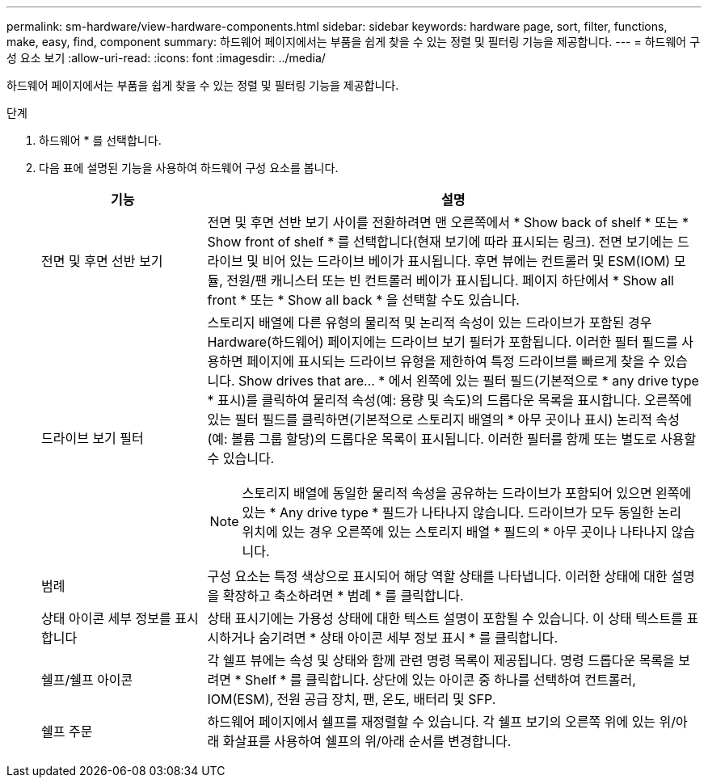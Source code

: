 ---
permalink: sm-hardware/view-hardware-components.html 
sidebar: sidebar 
keywords: hardware page, sort, filter, functions, make, easy, find, component 
summary: 하드웨어 페이지에서는 부품을 쉽게 찾을 수 있는 정렬 및 필터링 기능을 제공합니다. 
---
= 하드웨어 구성 요소 보기
:allow-uri-read: 
:icons: font
:imagesdir: ../media/


[role="lead"]
하드웨어 페이지에서는 부품을 쉽게 찾을 수 있는 정렬 및 필터링 기능을 제공합니다.

.단계
. 하드웨어 * 를 선택합니다.
. 다음 표에 설명된 기능을 사용하여 하드웨어 구성 요소를 봅니다.
+
[cols="1a,3a"]
|===
| 기능 | 설명 


 a| 
전면 및 후면 선반 보기
 a| 
전면 및 후면 선반 보기 사이를 전환하려면 맨 오른쪽에서 * Show back of shelf * 또는 * Show front of shelf * 를 선택합니다(현재 보기에 따라 표시되는 링크). 전면 보기에는 드라이브 및 비어 있는 드라이브 베이가 표시됩니다. 후면 뷰에는 컨트롤러 및 ESM(IOM) 모듈, 전원/팬 캐니스터 또는 빈 컨트롤러 베이가 표시됩니다. 페이지 하단에서 * Show all front * 또는 * Show all back * 을 선택할 수도 있습니다.



 a| 
드라이브 보기 필터
 a| 
스토리지 배열에 다른 유형의 물리적 및 논리적 속성이 있는 드라이브가 포함된 경우 Hardware(하드웨어) 페이지에는 드라이브 보기 필터가 포함됩니다. 이러한 필터 필드를 사용하면 페이지에 표시되는 드라이브 유형을 제한하여 특정 드라이브를 빠르게 찾을 수 있습니다. Show drives that are... * 에서 왼쪽에 있는 필터 필드(기본적으로 * any drive type * 표시)를 클릭하여 물리적 속성(예: 용량 및 속도)의 드롭다운 목록을 표시합니다. 오른쪽에 있는 필터 필드를 클릭하면(기본적으로 스토리지 배열의 * 아무 곳이나 표시) 논리적 속성(예: 볼륨 그룹 할당)의 드롭다운 목록이 표시됩니다. 이러한 필터를 함께 또는 별도로 사용할 수 있습니다.

[NOTE]
====
스토리지 배열에 동일한 물리적 속성을 공유하는 드라이브가 포함되어 있으면 왼쪽에 있는 * Any drive type * 필드가 나타나지 않습니다. 드라이브가 모두 동일한 논리 위치에 있는 경우 오른쪽에 있는 스토리지 배열 * 필드의 * 아무 곳이나 나타나지 않습니다.

====


 a| 
범례
 a| 
구성 요소는 특정 색상으로 표시되어 해당 역할 상태를 나타냅니다. 이러한 상태에 대한 설명을 확장하고 축소하려면 * 범례 * 를 클릭합니다.



 a| 
상태 아이콘 세부 정보를 표시합니다
 a| 
상태 표시기에는 가용성 상태에 대한 텍스트 설명이 포함될 수 있습니다. 이 상태 텍스트를 표시하거나 숨기려면 * 상태 아이콘 세부 정보 표시 * 를 클릭합니다.



 a| 
쉘프/쉘프 아이콘
 a| 
각 쉘프 뷰에는 속성 및 상태와 함께 관련 명령 목록이 제공됩니다. 명령 드롭다운 목록을 보려면 * Shelf * 를 클릭합니다. 상단에 있는 아이콘 중 하나를 선택하여 컨트롤러, IOM(ESM), 전원 공급 장치, 팬, 온도, 배터리 및 SFP.



 a| 
쉘프 주문
 a| 
하드웨어 페이지에서 쉘프를 재정렬할 수 있습니다. 각 쉘프 보기의 오른쪽 위에 있는 위/아래 화살표를 사용하여 쉘프의 위/아래 순서를 변경합니다.

|===

